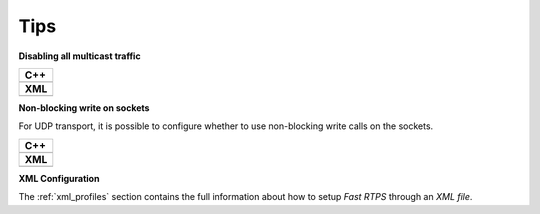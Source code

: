 .. _transports_tips:

Tips
----

**Disabling all multicast traffic**

+-----------------------------------------------+
| **C++**                                       |
+-----------------------------------------------+
| .. literalinclude:: /../code/CodeTester.cpp   |
|    :language: c++                             |
|    :start-after: //CONF-DISABLE-MULTICAST     |
|    :end-before: //!--                         |
+-----------------------------------------------+
| **XML**                                       |
+-----------------------------------------------+
| .. literalinclude:: /../code/XMLTester.xml    |
|    :language: xml                             |
|    :start-after: <!-->CONF-DISABLE-MULTICAST  |
|    :end-before: <!--><-->                     |
+-----------------------------------------------+

**Non-blocking write on sockets**

For UDP transport, it is possible to configure whether to use non-blocking write calls on the sockets.

+-----------------------------------------------+
| **C++**                                       |
+-----------------------------------------------+
| .. literalinclude:: /../code/CodeTester.cpp   |
|    :language: c++                             |
|    :start-after: //CONF-NON-BLOCKING-WRITE    |
|    :end-before: //!--                         |
+-----------------------------------------------+
| **XML**                                       |
+-----------------------------------------------+
| .. literalinclude:: /../code/XMLTester.xml    |
|    :language: xml                             |
|    :start-after: <!-->CONF-NON-BLOCKING-WRITE |
|    :end-before: <!--><-->                     |
+-----------------------------------------------+

**XML Configuration**

The :ref:`xml_profiles` section contains the full information about how to setup *Fast RTPS* through an
*XML file*.
